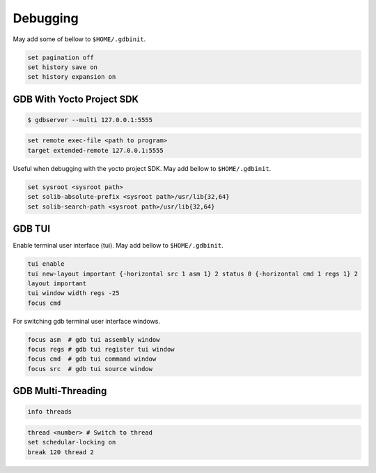 Debugging
~~~~~~~~~

May add some of bellow to ``$HOME/.gdbinit``.

.. code-block:: bash

	set pagination off
	set history save on
	set history expansion on

==========================
GDB With Yocto Project SDK
==========================

.. code-block:: bash

	$ gdbserver --multi 127.0.0.1:5555

.. code-block:: bash

	set remote exec-file <path to program>
	target extended-remote 127.0.0.1:5555

Useful when debugging with the yocto project SDK.
May add bellow to ``$HOME/.gdbinit``.

.. code-block:: bash

	set sysroot <sysroot path>
	set solib-absolute-prefix <sysroot path>/usr/lib{32,64}
	set solib-search-path <sysroot path>/usr/lib{32,64}

=======
GDB TUI
=======

Enable terminal user interface (tui).
May add bellow to ``$HOME/.gdbinit``.

.. code-block:: bash

	tui enable
	tui new-layout important {-horizontal src 1 asm 1} 2 status 0 {-horizontal cmd 1 regs 1} 2
	layout important
	tui window width regs -25
	focus cmd

For switching gdb terminal user interface windows.

.. code-block:: bash

	focus asm  # gdb tui assembly window
	focus regs # gdb tui register tui window
	focus cmd  # gdb tui command window
	focus src  # gdb tui source window

===================
GDB Multi-Threading
===================

.. code-block:: bash

	info threads

.. code-block:: bash

	thread <number> # Switch to thread
	set schedular-locking on
	break 120 thread 2
